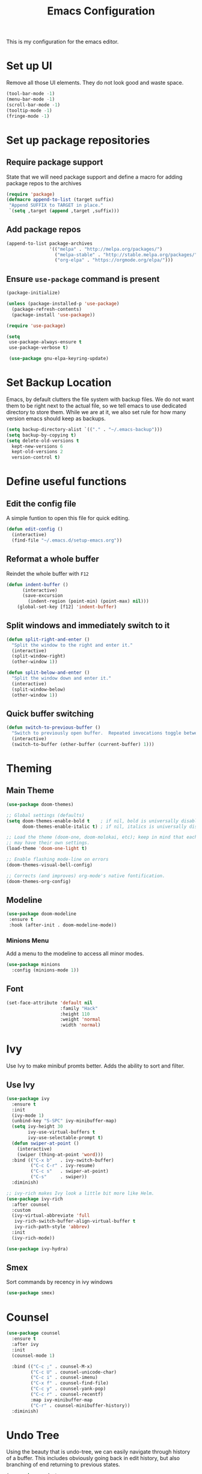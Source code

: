 #+TITLE: Emacs Configuration
This is my configuration for the emacs editor.
* Set up UI
  Remove all those UI elements. They do not look good and waste space.
  #+BEGIN_SRC emacs-lisp
  (tool-bar-mode -1)
  (menu-bar-mode -1)
  (scroll-bar-mode -1)
  (tooltip-mode -1)
  (fringe-mode -1)
  #+END_SRC

* Set up package repositories
** Require package support
   State that we will need package support and define a macro for adding package repos to the archives
   #+BEGIN_SRC emacs-lisp
     (require 'package)
     (defmacro append-to-list (target suffix)
      "Append SUFFIX to TARGET in place."
      `(setq ,target (append ,target ,suffix)))
   #+END_SRC

** Add package repos
   #+BEGIN_SRC emacs-lisp
     (append-to-list package-archives
                     '(("melpa" . "http://melpa.org/packages/")
                       ("melpa-stable" . "http://stable.melpa.org/packages/")
                       ("org-elpa" . "https://orgmode.org/elpa/")))
   #+END_SRC

** Ensure ~use-package~ command is present
   #+BEGIN_SRC emacs-lisp
     (package-initialize)

     (unless (package-installed-p 'use-package)
       (package-refresh-contents)
       (package-install 'use-package))

     (require 'use-package)

     (setq
      use-package-always-ensure t
      use-package-verbose t)

      (use-package gnu-elpa-keyring-update)
   #+END_SRC

* Set Backup Location
  Emacs, by default clutters the file system with backup files.
  We do not want them to be right next to the actual file, so we tell emacs to use dedicated directory to store them.
  While we are at it, we also set rule for how many version emacs should keep as backups.
  #+BEGIN_SRC emacs-lisp
    (setq backup-directory-alist `(("." . "~/.emacs-backup")))
    (setq backup-by-copying t)
    (setq delete-old-versions t
      kept-new-versions 6
      kept-old-versions 2
      version-control t)
  #+END_SRC

* Define useful functions
** Edit the config file
   A simple funtion to open this file for quick editing.
   #+BEGIN_SRC emacs-lisp
     (defun edit-config ()
       (interactive)
       (find-file "~/.emacs.d/setup-emacs.org"))
   #+END_SRC

** Reformat a whole buffer
   Reindet the whole buffer with ~F12~
   #+BEGIN_SRC emacs-lisp
     (defun indent-buffer ()
           (interactive)
           (save-excursion
             (indent-region (point-min) (point-max) nil)))
         (global-set-key [f12] 'indent-buffer)
   #+END_SRC

** Split windows and  immediately switch to it
   #+BEGIN_SRC emacs-lisp
     (defun split-right-and-enter ()
       "Split the window to the right and enter it."
       (interactive)
       (split-window-right)
       (other-window 1))

     (defun split-below-and-enter ()
       "Split the window down and enter it."
       (interactive)
       (split-window-below)
       (other-window 1))
   #+END_SRC

** Quick buffer switching
   #+BEGIN_SRC emacs-lisp
     (defun switch-to-previous-buffer ()
       "Switch to previously open buffer.  Repeated invocations toggle between the two most recently open buffers."
       (interactive)
       (switch-to-buffer (other-buffer (current-buffer) 1)))
   #+END_SRC

* Theming
** Main Theme
   #+BEGIN_SRC emacs-lisp
     (use-package doom-themes)

     ;; Global settings (defaults)
     (setq doom-themes-enable-bold t    ; if nil, bold is universally disabled
           doom-themes-enable-italic t) ; if nil, italics is universally disabled

     ;; Load the theme (doom-one, doom-molokai, etc); keep in mind that each theme
     ;; may have their own settings.
     (load-theme 'doom-one-light t)

     ;; Enable flashing mode-line on errors
     (doom-themes-visual-bell-config)

     ;; Corrects (and improves) org-mode's native fontification.
     (doom-themes-org-config)
   #+END_SRC

** Modeline
   #+BEGIN_SRC emacs-lisp
     (use-package doom-modeline
      :ensure t
      :hook (after-init . doom-modeline-mode))
   #+END_SRC

*** Minions Menu
    Add a menu to the modeline to access all minor modes.
    #+BEGIN_SRC emacs-lisp
      (use-package minions
        :config (minions-mode 1))
    #+END_SRC

** Font
   #+BEGIN_SRC emacs-lisp
     (set-face-attribute 'default nil
                         :family "Hack"
                         :height 110
                         :weight 'normal
                         :width 'normal)
   #+END_SRC

* Ivy
  Use Ivy to make minibuf promts better. Adds the ability to sort and filter.
** Use Ivy
   #+BEGIN_SRC emacs-lisp
    (use-package ivy
      :ensure t
      :init
      (ivy-mode 1)
      (unbind-key "S-SPC" ivy-minibuffer-map)
      (setq ivy-height 30
            ivy-use-virtual-buffers t
            ivy-use-selectable-prompt t)
      (defun swiper-at-point ()
        (interactive)
        (swiper (thing-at-point 'word)))
      :bind (("C-x b"   . ivy-switch-buffer)
             ("C-c C-r" . ivy-resume)
             ("C-c s"   . swiper-at-point)
             ("C-s"     . swiper))
      :diminish)

    ;; ivy-rich makes Ivy look a little bit more like Helm.
    (use-package ivy-rich
      :after counsel
      :custom
      (ivy-virtual-abbreviate 'full
       ivy-rich-switch-buffer-align-virtual-buffer t
       ivy-rich-path-style 'abbrev)
      :init
      (ivy-rich-mode))

    (use-package ivy-hydra)
   #+END_SRC

** Smex
   Sort commands by recency in ivy windows
   #+BEGIN_SRC emacs-lisp
     (use-package smex)
   #+END_SRC

* Counsel
  #+BEGIN_SRC emacs-lisp
    (use-package counsel
      :ensure t
      :after ivy
      :init
      (counsel-mode 1)

      :bind (("C-c ;" . counsel-M-x)
             ("C-c U" . counsel-unicode-char)
             ("C-c i" . counsel-imenu)
             ("C-x f" . counsel-find-file)
             ("C-c y" . counsel-yank-pop)
             ("C-c r" . counsel-recentf)
             :map ivy-minibuffer-map
             ("C-r" . counsel-minibuffer-history))
      :diminish)
  #+END_SRC

* Undo Tree
  Using the beauty that is undo-tree, we can easily navigate through history of a buffer.
  This includes obviously going back in edit history, but also branching of end returning to previous states.
  #+BEGIN_SRC emacs-lisp
    (use-package undo-tree
      :bind (("C-x u" . undo-tree-visualize)
             ("C-z"   . undo-tree-undo)
             ("C-S-z" . undo-tree-redo))
      :config
      (global-undo-tree-mode +1)
      (unbind-key "M-_" undo-tree-map)
      :diminish)

    ;; Trying undo-propose, which seems to offer a better experience, as
    ;; undo tree is prone to losing data.
    (use-package undo-propose
      :disabled
      :bind (("C-c _" . undo-propose)
             :map undo-propose-mode-map
             ("<up>" . undo-only)))
  #+END_SRC
  With this we can use ~C-x u~ in any buffer to bring up the tree and navigate it using the arrow key.
  Once in a state we agree with, just press ~q~ and we are done.

* Magit
  Magit is THE go to package for using git in emacs.
  #+BEGIN_SRC emacs-lisp
    (use-package magit
      :bind (("C-c g" . magit-status))
      :diminish magit-auto-revert-mode
      :diminish auto-revert-mode
      :custom
      (magit-remote-set-if-missing t)
      (magit-diff-refine-hunk t)
      :config
      (magit-auto-revert-mode t)
      (advice-add 'magit-refresh :before #'maybe-unset-buffer-modified)
      (advice-add 'magit-commit  :before #'maybe-unset-buffer-modified)
      (setq magit-completing-read-function 'ivy-completing-read)
      (add-to-list 'magit-no-confirm 'stage-all-changes))

    (use-package libgit
      :disabled
      :after magit)
  #+END_SRC
  The ~advice-add~ entries are thereto stop magit from bugging us to save buffers when commiting and refreshing.

** Helper Functions
   #+BEGIN_SRC emacs-lisp
     (autoload 'diff-no-select "diff")
     (defun current-buffer-matches-file-p ()
       "Return t if the current buffer is identical to its associated file."
       (when (and buffer-file-name (buffer-modified-p))
         (diff-no-select buffer-file-name (current-buffer) nil 'noasync)
         (with-current-buffer "*Diff*"
           (and (search-forward-regexp "^Diff finished \(no differences\)\." (point-max) 'noerror) t))))
   #+END_SRC

   Clear modified bit on all unmodified buffers
   #+BEGIN_SRC emacs-lisp
     (defun maybe-unset-buffer-modified (&optional _)
       (interactive)
       (dolist (buf (buffer-list))
         (with-current-buffer buf
           (when (and buffer-file-name (buffer-modified-p) (current-buffer-matches-file-p))
             (set-buffer-modified-p nil)))))

   #+END_SRC

   Don't prompt to save unmodified buffers on exit.
   #+BEGIN_SRC emacs-lisp
     (advice-add 'save-buffers-kill-emacs :before #'maybe-unset-buffer-modified)
   #+END_SRC

   #+BEGIN_SRC emacs-lisp
     (defun kill-buffer-with-prejudice (&optional _)
       "Kill a buffer, eliding the save dialogue if there are no diffs."
       (interactive)
       (when (current-buffer-matches-file-p) (set-buffer-modified-p nil))
       (kill-buffer))
   #+END_SRC

* Org Mode
** Define important files
*** The Link Dump
    I use a single file to dump all links I plan on viewing later.
    #+BEGIN_SRC emacs-lisp
      (defun open-link-list ()
        (interactive)
        (find-file "~/Notes/links.org"))
    #+END_SRC

*** The Quick Note File
    This file serves as a notepad for wirting down all sorts of things that have not yet been refiled.
    #+BEGIN_SRC emacs-lisp
      (defun open-semantic-notes ()
        (interactive)
        (find-file "~/Notes/semantic.org"))
    #+END_SRC

*** The TODO File
    This file will track the bulk of all todo items we will enter.
    #+BEGIN_SRC emacs-lisp
      (defun open-main-todo-file ()
        (interactive)
        (find-file "~/Notes/todo.org"))
    #+END_SRC

*** The Tracking file
    I use this file to capture dates, at wich I do certain tasks.
    Used mostly for keeping track of habits.
    #+BEGIN_SRC emacs-lisp
      (defun open-main-todo-file ()
        (interactive)
        (find-file "~/Notes/tracking.org"))
    #+END_SRC

** Configure org-mode
   This is the main configuration for the infamous org-mode.
   The most important parts are configuring key bindings to quickly access the files we have defined above.
   #+BEGIN_SRC emacs-lisp
    (use-package org
      ;; Always get this from the GNU archive.
      :pin gnu
      :diminish org-indent-mode
      :bind (("C-c o c"  . org-capture)
             ("C-c o n"  . open-semantic-notes)
             ("C-c o t"  . open-main-todo-file)
             ("C-c o l"  . open-link-list)
             ("C-c o s"  . org-store-link)
             ("C-c o a"  . org-agenda)
             :map org-mode-map
             ("M-s-<return>" . org-insert-todo-heading)
             ("C-c c"    . org-mode-insert-code)
             ("C-c a s"  . org-emphasize)
             ("C-c a r"  . org-ref)
             ("C-c a e"  . outline-show-all)
             ("C-c a t"  . unindent-by-four))
      :hook (org-mode . visual-line-mode)
      :config

      (let ((todo-path (expand-file-name "~/Notes/todo.org")))
        (when (file-exists-p todo-path)
          (setq org-agenda-files (list todo-path)
                org-default-notes-file todo-path)))

      (setq org-footnote-section ""
            org-startup-with-inline-images t
            org-pretty-entities t
            org-ellipsis "…"
            org-footnote-section nil
            org-hide-leading-stars nil
            )
      (setcar (nthcdr 4 org-emphasis-regexp-components) 4)

      (defun org-mode-insert-code ()
        (interactive)
        (org-emphasize ?~)))
   #+END_SRC

** Set default archive location
   When archiving items in org files, the default ist to crate a separate file named ~<filename>.org_archive~.
   This clutters up my notes folder quite a bit, as I use a lot of separate files with thier respective archives.
   All archives should be stored in a single  ~.archive~ file per directory.
   #+BEGIN_SRC emacs-lisp
     (setq org-archive-location "./.archive::* From %s")
   #+END_SRC

** Beautify org-mode
*** Icons for headline indentation
    #+BEGIN_SRC emacs-lisp
     (use-package org-bullets
       :init (add-hook 'org-mode-hook (lambda () (org-bullets-mode 1))))
    #+END_SRC

*** Replace checkmark with unicode icons
    #+BEGIN_SRC emacs-lisp
      (use-package pretty-mode
        :init (global-pretty-mode t))

      (add-hook 'org-mode-hook (lambda ()
         "Beautify Org Checkbox Symbol"
         (push '("[ ]" . "☐") prettify-symbols-alist)
         (push '("[X]" . "☑" ) prettify-symbols-alist)
         (push '("[-]" . "❍" ) prettify-symbols-alist)
         (prettify-symbols-mode)))
    #+END_SRC

*** Strike out done ckeckbox items
    #+BEGIN_SRC emacs-lisp
      (defface org-checkbox-done-text
        '((t (:foreground "#71696A" :strike-through t)))
        "Face for the text part of a checked org-mode checkbox.")

      (font-lock-add-keywords
       'org-mode
       `(("^[ \t]*\\(?:[-+*]\\|[0-9]+[).]\\)[ \t]+\\(\\(?:\\[@\\(?:start:\\)?[0-9]+\\][ \t]*\\)?\\[\\(?:X\\|\\([0-9]+\\)/\\2\\)\\][^\n]*\n\\)"
          1 'org-checkbox-done-text prepend))
       'append)
    #+END_SRC

** CSS Themes for Exports
   When exporting from org-mode (usually to HTML) we want to specify additional styles.
   #+BEGIN_SRC emacs-lisp
     (defvar org-theme-css-dir "~/.emacs.d/org-css/")
   #+END_SRC

   Pack some ~.css~ files into this directory. They will be available for choosing when exporting.
   The folowing code will define a function to inline css into a self-contained html file.

   To use it type ~M-x toggle-org-custom-inline-style~ into an org-mode buffer.
   When exporting to HTML emacs will ask which css theme to use.

   #+BEGIN_SRC emacs-lisp
     (defun toggle-org-custom-inline-style ()
       (interactive)
       (let ((hook 'org-export-before-parsing-hook)
             (fun 'set-org-html-style))
         (if (memq fun (eval hook))
             (progn
               (remove-hook hook fun 'buffer-local)
               (message "Removed %s from %s" (symbol-name fun) (symbol-name hook)))
           (add-hook hook fun nil 'buffer-local)
           (message "Added %s to %s" (symbol-name fun) (symbol-name hook)))))

     (defun org-theme ()
       (interactive)
       (let* ((cssdir org-theme-css-dir)
              (css-choices (directory-files cssdir nil ".css$"))
              (css (completing-read "theme: " css-choices nil t)))
         (concat cssdir css)))

     (defun set-org-html-style (&optional backend)
       (interactive)
       (when (or (null backend) (eq backend 'html))
         (let ((f (or (and (boundp 'org-theme-css) org-theme-css) (org-theme))))
           (if (file-exists-p f)
               (progn
                 (set (make-local-variable 'org-theme-css) f)
                 (set (make-local-variable 'org-html-head)
                      (with-temp-buffer
                        (insert "<style type=\"text/css\">\n<!--/*--><![CDATA[/*><!--*/\n")
                        (insert-file-contents f)
                        (goto-char (point-max))
                        (insert "\n/*]]>*/-->\n</style>\n")
                        (buffer-string)))
                 (set (make-local-variable 'org-html-head-include-default-style)
                      nil)
                 (message "Set custom style from %s" f))
             (message "Custom header file %s doesnt exist")))))
   #+END_SRC

** Prettier Timestamps in Exports
   The default timestamps look pretty unintuitive, with all the angle brackets and all. Let's make them look better.
   #+BEGIN_SRC emacs-lisp
     ;;(add-to-list 'org-export-filter-timestamp-functions
     ;;             #'endless/filter-timestamp)
     ;;(defun endless/filter-timestamp (trans back _comm)
     ;; (pcase back
     ;;    ((or `jekyll `html)
     ;;     (replace-regexp-in-string "&[lg]t;" "" trans))
     ;;    (`latex
     ;;     (replace-regexp-in-string "[<>]" "" trans))))
   #+END_SRC
   Removed for now, this somehow breaks emacs

   OK, no more brackets. Now for a better formatted display.

   #+BEGIN_SRC emacs-lisp
     (setq-default org-display-custom-times t)
     (setq org-time-stamp-custom-formats
           '("<%a %d.%m.%Y>" . "<%d.%m.%y %H:%M>"))
   #+END_SRC

** Templates
*** Babel
    Here we set custom templates to be used for structure expansion.
    These are used when we type "<" folowed by the shortcut for a template and hit "TAB".
    e.g. "<s TAB" expands to ~#+BEGIN_SRC ?\n\n#+END_SRC~

**** emacs-lisp
     Shortcut for creating ~emacs-lisp~ code blocks. This is used extensively in this very file.
     #+BEGIN_SRC emacs-lisp
       (add-to-list 'org-structure-template-alist '("el" "#+BEGIN_SRC emacs-lisp\n?\n#+END_SRC"))
     #+END_SRC

*** Capture Support Functions
    First we define a function to look the subheading under which we want to file captures:
    #+BEGIN_SRC emacs-lisp
      (defun org-get-target-headline (&optional targets prompt)
        "Prompt for a location in an org file and jump to it.

      This is for promping for refile targets when doing captures.
      Targets are selected from `org-refile-targets'. If TARGETS is
      given it temporarily overrides `org-refile-targets'. PROMPT will
      replace the default prompt message.

      If CAPTURE-LOC is is given, capture to that location instead of
      prompting."
        (let ((org-refile-targets (or targets org-refile-targets))
              (prompt (or prompt "Capture Location")))
          (org-refile t nil nil prompt))
        )
    #+END_SRC

*** Org Capture
    Here we define templates we want to use to quickly capture stuff and automatically file them away.

    #+BEGIN_SRC emacs-lisp
      (setq org-capture-templates
            '(("l" "Link" entry (file "~/Notes/links.org")
               "* NEW %?\n:PROPERTIES:\n:CREATED: %U\n:END:\n%i\n")
              ("t" "Track" table-line (file+function "~/Notes/tracking.org" org-get-target-headline)
               "| %? |  |")))
    #+END_SRC

* Treemacs
  Treemacs makes navigating folders and files much easier. This is the default config from [[https://github.com/Alexander-Miller/treemacs][the offical repository]] as a base, with slight modifications to suite my config.

  #+BEGIN_SRC emacs-lisp
    (use-package treemacs
      :defer t
      :init
      (with-eval-after-load 'winum
        (define-key winum-keymap (kbd "M-0") #'treemacs-select-window))
      :config
      (progn
        (setq treemacs-collapse-dirs                 (if treemacs-python-executable 3 0)
              treemacs-deferred-git-apply-delay      0.5
              treemacs-display-in-side-window        t
              treemacs-eldoc-display                 t
              treemacs-file-event-delay              5000
              treemacs-file-follow-delay             0.2
              treemacs-follow-after-init             t
              treemacs-git-command-pipe              ""
              treemacs-goto-tag-strategy             'refetch-index
              treemacs-indentation                   2
              treemacs-indentation-string            " "
              treemacs-is-never-other-window         nil
              treemacs-max-git-entries               5000
              treemacs-missing-project-action        'ask
              treemacs-no-png-images                 nil
              treemacs-no-delete-other-windows       t
              treemacs-project-follow-cleanup        nil
              treemacs-persist-file                  (expand-file-name ".cache/treemacs-persist" user-emacs-directory)
              treemacs-position                      'left
              treemacs-recenter-distance             0.1
              treemacs-recenter-after-file-follow    nil
              treemacs-recenter-after-tag-follow     nil
              treemacs-recenter-after-project-jump   'always
              treemacs-recenter-after-project-expand 'on-distance
              treemacs-show-cursor                   nil
              treemacs-show-hidden-files             t
              treemacs-silent-filewatch              nil
              treemacs-silent-refresh                nil
              treemacs-sorting                       'alphabetic-desc
              treemacs-space-between-root-nodes      t
              treemacs-tag-follow-cleanup            t
              treemacs-tag-follow-delay              1.5
              treemacs-width                         35)

        ;; The default width and height of the icons is 22 pixels. If you are
        ;; using a Hi-DPI display, uncomment this to double the icon size.
        ;;(treemacs-resize-icons 44)

        (treemacs-follow-mode t)
        (treemacs-filewatch-mode t)
        (treemacs-fringe-indicator-mode t)
        (pcase (cons (not (null (executable-find "git")))
                     (not (null treemacs-python-executable)))
          (`(t . t)
           (treemacs-git-mode 'deferred))
          (`(t . _)
           (treemacs-git-mode 'simple))))
      :bind
      (:map global-map
            ("M-0"       . treemacs-select-window)
            ("C-x t 1"   . treemacs-delete-other-windows)
            ("C-x t t"   . treemacs)
            ("C-x t B"   . treemacs-bookmark)
            ("C-x t C-t" . treemacs-find-file)
            ("C-x t M-t" . treemacs-find-tag)))

    (use-package treemacs-icons-dired
      :after treemacs dired
      :ensure t
      :config (treemacs-icons-dired-mode))

    (use-package treemacs-magit
      :after treemacs magit
      :ensure t)
  #+END_SRC
* Additional Package Imports
** All The Icons
   We want to have some nice looking icons
   #+BEGIN_SRC emacs-lisp
    (use-package all-the-icons)
   #+END_SRC

** Recentf
   Show recent files in the buffer selection
   #+BEGIN_SRC emacs-lisp
    (use-package recentf
      :init (recentf-mode t)
      :config
      (add-to-list 'recentf-exclude "\\.emacs.d")
      (add-to-list 'recentf-exclude ".+tmp......\\.org"))
   #+END_SRC

** Rainbow Delimiters
   We want to have some nicely colored delimiters when reading and writing lisp code
   #+BEGIN_SRC emacs-lisp
    (use-package rainbow-delimiters
      :hook (prog-mode . rainbow-delimiters-mode))
   #+END_SRC

** Markdown Mode
   #+BEGIN_SRC emacs-lisp
     (use-package markdown-mode
       :mode ("\\.md$" . gfm-mode)
       :config
       (when (executable-find "pandoc")
         (setq markdown-command "pandoc -f markdown -t html")))
   #+END_SRC

** Duplicate Thing
   Quick bind to ~C-c u ~ to duplicate the current line
   #+BEGIN_SRC emacs-lisp
     (use-package duplicate-thing
       :bind (("C-c u" . duplicate-thing)))
   #+END_SRC

** Guide Key
   Use this to get some help with key bindings
   #+BEGIN_SRC emacs-lisp
     (use-package guide-key
       :diminish guide-key-mode
       :config
       (guide-key-mode t)
       (setq guide-key/guide-key-sequence '("C-x v" ;; version control
                                            "C-c a" ;; my mode-specific bindings
                                            "C-c l" ;; line-jumping
                                            "C-c o"
                                            )))
   #+END_SRC

** ACE Window
   Small package to quickly switch tiled windows.
   Use ~M-p~ to quickly switch.
   #+BEGIN_SRC emacs-lisp
     (use-package ace-window
       :bind (("M-o" . 'ace-window)))
   #+END_SRC
** htmlize
   HTML Exporter for org-mode
   #+BEGIN_SRC emacs-lisp
     (use-package htmlize)
   #+END_SRC

* Set Variables
** General Emacs Options
   #+BEGIN_SRC emacs-lisp
     (setq
       compilation-always-kill t                ; Never prompt to kill a compilation session.
       compilation-scroll-output 'first-error   ; Always scroll to the bottom.
       make-backup-files nil                    ; No backups, thanks.
       auto-save-default nil                    ; Or autosaves. What's the difference between autosaves and backups?
       create-lockfiles nil                     ; Emacs sure loves to put lockfiles everywhere.
       default-directory "~/Notes/"             ; All my Notes are here.
       inhibit-startup-screen t                 ; No need to see GNU agitprop.
       kill-whole-line t                        ; Lets C-k delete the whole line
       require-final-newline t                  ; Auto-insert trailing newlines.
       ring-bell-function 'ignore               ; Do not ding. Ever.
       use-dialog-box nil                       ; Dialogues always go in the modeline.
       initial-scratch-message nil              ; SHUT UP SHUT UP SHUT UP
       save-interprogram-paste-before-kill t    ; preserve paste to system ring
       enable-recursive-minibuffers t           ; don't fucking freak out if I use the minibuffer twice
       sentence-end-double-space nil            ; are you fucking kidding me with this shit
       confirm-kill-processes nil               ; don't whine at me when I'm quitting.
       mark-even-if-inactive nil                ; prevent really unintuitive undo behavior
       load-prefer-newer t                      ; load newest file version available
       user-full-name "Marcel Fries"            ; it's me
       )
   #+END_SRC

** Read environment variables from the shell
   #+BEGIN_SRC emacs-lisp
     (use-package exec-path-from-shell
       :config
       (exec-path-from-shell-initialize))
   #+END_SRC

** Show the current filename in titlebar
   #+BEGIN_SRC emacs-lisp
     (setq-default frame-title-format
                   (list '((buffer-file-name " %f"
                                             (dired-directory
                                              dired-directory
                                              (revert-buffer-function " %b"
                                                                      ("%b - Dir:  " default-directory)))))))
   #+END_SRC

** Default encoding
   #+BEGIN_SRC emacs-lisp
     (prefer-coding-system 'utf-8)
   #+END_SRC

** Shorten "yes or no" questions
   #+BEGIN_SRC emacs-lisp
     (defalias 'yes-or-no-p 'y-or-n-p)
   #+END_SRC

** Always highlight the current line
   #+BEGIN_SRC emacs-lisp
   (global-hl-line-mode t)
   #+END_SRC

** Always highlight matching braces
   #+BEGIN_SRC emacs-lisp
   (show-paren-mode t)
   #+END_SRC

** Allow selection override
   #+BEGIN_SRC emacs-lisp
   (delete-selection-mode t)
   #+END_SRC

** Behave like a normal text editor
   #+BEGIN_SRC emacs-lisp
   (cua-mode t)
   #+END_SRC

** Remember where we are
   #+BEGIN_SRC emacs-lisp
   (save-place-mode)
   #+END_SRC

** Set cursor and indet mode
   #+BEGIN_SRC emacs-lisp
     (setq-default
       cursor-type 'bar
       indent-tabs-mode nil
       cursor-in-non-selected-windows nil)
   #+END_SRC

** Set default column width
   #+BEGIN_SRC emacs-lisp
   (set-fill-column 95)
   #+END_SRC
* Hooks
** Remove trailing whitespace on file  close
   #+BEGIN_SRC emacs-lisp
     (add-hook 'before-save-hook 'delete-trailing-whitespace)
   #+END_SRC

** Elisp
   Some customization for writing elisp
   #+BEGIN_SRC emacs-lisp
     (defun my-elisp-mode-hook ()
       "My elisp customizations."
       (electric-pair-mode 1)
       (add-hook 'before-save-hook 'check-parens nil t)
       (auto-composition-mode nil))

     (add-hook 'emacs-lisp-mode-hook 'my-elisp-mode-hook)
   #+END_SRC

* Global Key Bindings
  #+BEGIN_SRC emacs-lisp
    (bind-key "C-x k"      'kill-buffer-with-prejudice)
    (bind-key "C-c 5"      'query-replace-regexp) ;; stupid vestigial binding
    (bind-key "M-/"        'hippie-expand)
    (bind-key "C-c \\"     'align-regexp)
    (bind-key "C-c m"      'compile)
    (bind-key "C-c 3"      'split-right-and-enter)
    (bind-key "C-c 2"      'split-below-and-enter)
    (bind-key "M-p"        'switch-to-previous-buffer)
    (bind-key "C-c /"      'comment-or-uncomment-region)
    (bind-key "C-c x"      'ESC-prefix)
    (bind-key "M-i"        'delete-indentation)
    (bind-key "C-+"        'text-scale-increase)
    (bind-key "C--"	   'text-scale-decrease)
    (bind-key "C-<"        'beginning-of-buffer)
    (bind-key "C->"        'end-of-buffer)
    (bind-key "C-x C-b"    'ibuffer) ;; buffer-list is not a good default
  #+END_SRC

** Unbind some default key bindings
   #+BEGIN_SRC emacs-lisp
     (unbind-key "C-<tab>") ;; prevent switching to tab mode randomly
     (unbind-key "C-h n")   ;; I have never wanted to see emacs news ever
     (unbind-key "C-h C-n") ;; why on earth is it bound to two keybindings??
     (unbind-key "C-x C-d") ;; list-directory is utterly useless given the existence of dired
     (unbind-key "C-x C-r") ;; as is find-file-read-only
   #+END_SRC

* Load ~custom.el~
  Load a custom file from the emacs home dir.
  This file is specific to the maschine emacs runs on.
  It conatins customizations and file locations that are maschine dependend.
  #+BEGIN_SRC emacs-lisp
    (setq custom-file "~/.emacs.d/custom.el")
    (load custom-file 'noerror)
  #+END_SRC
